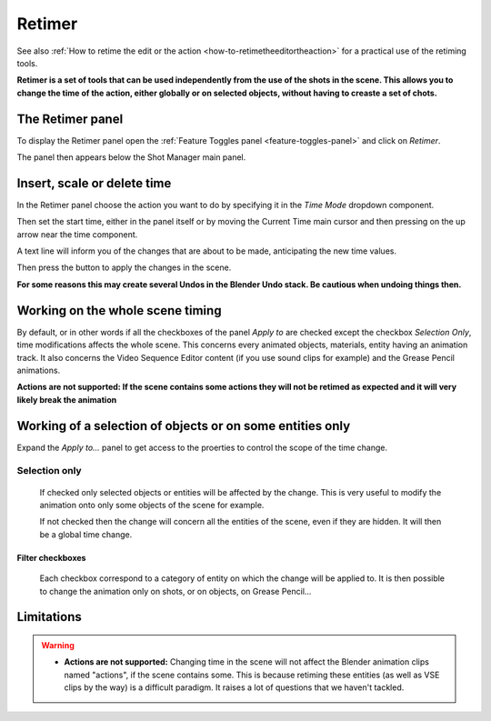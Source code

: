 .. _retimer:



Retimer
=======

See also :ref:`How to retime the edit or the action <how-to-retimetheeditortheaction>` for a practical use of the retiming tools.

**Retimer is a set of tools that can be used independently from the use of the shots in the scene.
This allows you to change the time of the action, either globally or on selected objects, without
having to creaste a set of chots.**


The Retimer panel
-----------------

To display the Retimer panel open the :ref:`Feature Toggles panel <feature-toggles-panel>` and click on *Retimer*.

..  image:: /img/feature-toggles/SM_Features_Retimer.png
    :align: center
    :scale: 100%

The panel then appears below the Shot Manager main panel.

..  image:: /img/feature-toggles/SM_Retimer_Panel.png
    :align: center
    :scale: 80%


Insert, scale or delete time
----------------------------

In the Retimer panel choose the action you want to do by specifying it in the *Time Mode* dropdown component.

Then set the start time, either in the panel itself or by moving the Current Time main cursor and then pressing
on the up arrow near the time component.

A text line will inform you of the changes that are about to be made, anticipating the new time values.

Then press the button to apply the changes in the scene.

**For some reasons this may create several Undos in the Blender Undo stack. Be cautious when undoing things then.**


Working on the whole scene timing
---------------------------------

By default, or in other words if all the checkboxes of the panel *Apply to* are checked except the checkbox
*Selection Only*, time modifications affects the whole scene. This concerns every animated objects, materials,
entity having an animation track. It also concerns the Video Sequence Editor content (if you use sound clips for
example) and the Grease Pencil animations.

**Actions are not supported: If the scene contains some actions they will not be retimed as expected and it will
very likely break the animation**

Working of a selection of objects or on some entities only
----------------------------------------------------------

Expand the *Apply to...* panel to get access to the proerties to control the scope of the time change.

Selection only
++++++++++++++
    If checked only selected objects or entities will be affected by the change. This is very useful to modify the animation
    onto only some objects of the scene for example.

    If not checked then the change will concern all the entities of the scene, even if they are hidden. It will then be a global
    time change.


Filter checkboxes
*****************
    Each checkbox correspond to a category of entity on which the change will be applied to. It is then possible
    to change the animation only on shots, or on objects, on Grease Pencil...



Limitations
-----------

.. warning::
    - **Actions are not supported:** Changing time in the scene will not affect the Blender animation clips named "actions", if the scene contains some.
      This is because retiming these entities (as well as VSE clips by the way) is a difficult paradigm. It raises a lot of questions
      that we haven't tackled.

